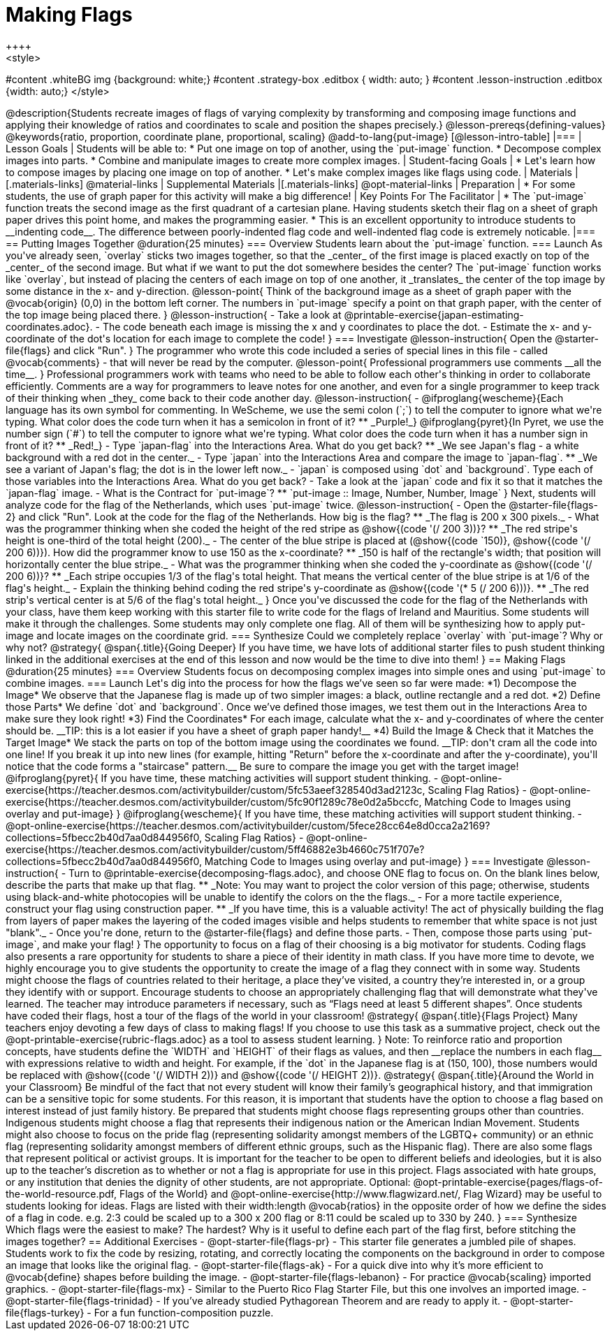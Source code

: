 = Making Flags
++++
<style>
#content .whiteBG img {background: white;}
#content .strategy-box .editbox { width: auto; }
#content .lesson-instruction .editbox {width: auto;}
</style>
++++

@description{Students recreate images of flags of varying complexity by transforming and composing image functions and applying their knowledge of ratios and coordinates to scale and position the shapes precisely.}

@lesson-prereqs{defining-values}

@keywords{ratio, proportion, coordinate plane, proportional, scaling}

@add-to-lang{put-image}

[@lesson-intro-table]
|===

| Lesson Goals
| Students will be able to:

* Put one image on top of another, using the `put-image` function.
* Decompose complex images into parts.
* Combine and manipulate images to create more complex images.

| Student-facing Goals
|
* Let's learn how to compose images by placing one image on top of another.
* Let's make complex images like flags using code.

| Materials
|[.materials-links]



@material-links

| Supplemental Materials
|[.materials-links]
@opt-material-links

| Preparation
|
* For some students, the use of graph paper for this activity will make a big difference!


| Key Points For The Facilitator
|
* The `put-image` function treats the second image as the first quadrant of a cartesian plane. Having students sketch their flag on a sheet of graph paper drives this point home, and makes the programming easier.
* This is an excellent opportunity to introduce students to __indenting code__. The difference between poorly-indented flag code and well-indented flag code is extremely noticable.

|===

== Putting Images Together @duration{25 minutes}

=== Overview
Students learn about the `put-image` function.

=== Launch
As you've already seen, `overlay` sticks two images together, so that the _center_ of the first image is placed exactly on top of the _center_ of the second image. But what if we want to put the dot somewhere besides the center?

The `put-image` function works like `overlay`, but instead of placing the centers of each image on top of one another, it _translates_ the center of the top image by some distance in the x- and y-direction.

@lesson-point{
Think of the background image as a sheet of graph paper with the @vocab{origin} (0,0) in the bottom left corner.

The numbers in `put-image` specify a point on that graph paper, with the center of the top image being placed there.
}

@lesson-instruction{

- Take a look at @printable-exercise{japan-estimating-coordinates.adoc}.
- The code beneath each image is missing the x and y coordinates to place the dot.
- Estimate the x- and y-coordinate of the dot's location for each image to complete the code!
}

=== Investigate

@lesson-instruction{
Open the @starter-file{flags} and click "Run".
}

The programmer who wrote this code included a series of special lines in this file - called @vocab{comments} - that will never be read by the computer.

@lesson-point{
Professional programmers use comments __all the time__.
}

Professional programmers work with teams who need to be able to follow each other's thinking in order to collaborate efficiently. Comments are a way for programmers to leave notes for one another, and even for a single programmer to keep track of their thinking when _they_ come back to their code another day.

@lesson-instruction{
- @ifproglang{wescheme}{Each language has its own symbol for commenting. In WeScheme, we use the semi colon (`;`) to tell the computer to ignore what we're typing. What color does the code turn when it has a semicolon in front of it?
** _Purple!_}
@ifproglang{pyret}{In Pyret, we use the number sign (`#`) to tell the computer to ignore what we're typing. What color does the code turn when it has a number sign in front of it?
** _Red!_}
- Type `japan-flag` into the Interactions Area. What do you get back?
** _We see Japan's flag - a white background with a red dot in the center._
- Type `japan` into the Interactions Area and compare the image to `japan-flag`.
** _We see a variant of Japan's flag; the dot is in the lower left now._
- `japan` is composed using `dot` and `background`. Type each of those variables into the Interactions Area. What do you get back?
- Take a look at the `japan` code and fix it so that it matches the `japan-flag` image.
- What is the Contract for `put-image`? 
** `put-image :: Image, Number, Number, Image`
}

Next, students will analyze code for the flag of the Netherlands, which uses `put-image` twice.

@lesson-instruction{
- Open the @starter-file{flags-2} and click "Run". Look at the code for the flag of the Netherlands. How big is the flag?
** _The flag is 200 x 300 pixels._
- What was the programmer thinking when she coded the height of the red stripe as @show{(code '(/ 200 3))}?
** _The red stripe's height is one-third of the total height (200)._
- The center of the blue stripe is placed at (@show{(code `150)}, @show{(code '(/ 200 6))}). How did the programmer know to use 150 as the x-coordinate?
** _150 is half of the rectangle's width; that position will horizontally center the blue stripe._
- What was the programmer thinking when she coded the y-coordinate as @show{(code '(/ 200 6))}?
** _Each stripe occupies 1/3 of the flag's total height. That means the vertical center of the blue stripe is at 1/6 of the flag's height._
- Explain the thinking behind coding the red stripe's y-coordinate as @show{(code '(* 5 (/ 200 6)))}.
** _The red strip's vertical center is at 5/6 of the flag's total height._
}

Once you've discussed the code for the flag of the Netherlands with your class, have them keep working with this starter file to write code for the flags of Ireland and Mauritius.  Some students will make it through the challenges. Some students may only complete one flag. All of them will be synthesizing how to apply put-image and locate images on the coordinate grid.

=== Synthesize

Could we completely replace `overlay` with `put-image`? Why or why not?

@strategy{
@span{.title}{Going Deeper}

If you have time, we have lots of additional starter files to push student thinking linked in the additional exercises at the end of this lesson and now would be the time to dive into them!
}

== Making Flags @duration{25 minutes}

=== Overview
Students focus on decomposing complex images into simple ones and using `put-image` to combine images.

=== Launch
Let's dig into the process for how the flags we’ve seen so far were made:

*1) Decompose the Image*

We observe that the Japanese flag is made up of two simpler images: a black, outline rectangle and a red dot.


*2) Define those Parts*

We define `dot` and `background`. Once we’ve defined those images, we test them out in the Interactions Area to make sure they look right!


*3) Find the Coordinates*

For each image, calculate what the x- and y-coordinates of where the center should be. __TIP: this is a lot easier if you have a sheet of graph paper handy!__


*4) Build the Image & Check that it Matches the Target Image*

We stack the parts on top of the bottom image using the coordinates we found.
__TIP: don't cram all the code into one line! If you break it up into new lines (for example, hitting "Return" before the x-coordinate and after the y-coordinate), you'll notice that the code forms a "staircase" pattern.__ Be sure to compare the image you get with the target image!

@ifproglang{pyret}{
If you have time, these matching activities will support student thinking.

- @opt-online-exercise{https://teacher.desmos.com/activitybuilder/custom/5fc53aeef328540d3ad2123c, Scaling Flag Ratios}
- @opt-online-exercise{https://teacher.desmos.com/activitybuilder/custom/5fc90f1289c78e0d2a5bccfc, Matching Code to Images using overlay and put-image}
}

@ifproglang{wescheme}{
If you have time, these matching activities will support student thinking.

- @opt-online-exercise{https://teacher.desmos.com/activitybuilder/custom/5fece28cc64e8d0cca2a2169?collections=5fbecc2b40d7aa0d844956f0, Scaling Flag Ratios}
- @opt-online-exercise{https://teacher.desmos.com/activitybuilder/custom/5ff46882e3b4660c751f707e?collections=5fbecc2b40d7aa0d844956f0, Matching Code to Images using overlay and put-image}
}

=== Investigate

@lesson-instruction{
- Turn to @printable-exercise{decomposing-flags.adoc}, and choose ONE flag to focus on. On the blank lines below, describe the parts that make up that flag.
** _Note: You may want to project the color version of this page; otherwise, students using black-and-white photocopies will be unable to identify the colors on the the flags._
- For a more tactile experience, construct your flag using construction paper.
** _If you have time, this is a valuable activity! The act of physically building the flag from layers of paper makes the layering of the coded images visible and helps students to remember that white space is not just "blank"._
- Once you're done, return to the @starter-file{flags} and define those parts.
- Then, compose those parts using `put-image`, and make your flag!
}

The opportunity to focus on a flag of their choosing is a big motivator for students. Coding flags also presents a rare opportunity for students to share a piece of their identity in math class. If you have more time to devote, we highly encourage you to give students the opportunity to create the image of a flag they connect with in some way.  Students might choose the flags of countries related to their heritage, a place they’ve visited, a country they’re interested in, or a group they identify with or support.

Encourage students to choose an appropriately challenging flag that will demonstrate what they've learned.  The teacher may introduce parameters if necessary, such as “Flags need at least 5 different shapes”. Once students have coded their flags, host a tour of the flags of the world in your classroom!

@strategy{
@span{.title}{Flags Project}

Many teachers enjoy devoting a few days of class to making flags! If you choose to use this task as a summative project, check out the @opt-printable-exercise{rubric-flags.adoc} as a tool to assess student learning.

}


Note: To reinforce ratio and proportion concepts, have students define the `WIDTH` and `HEIGHT` of their flags as values, and then __replace the numbers in each flag__ with expressions relative to width and height. For example, if the `dot` in the Japanese flag is at (150, 100), those numbers would be replaced with @show{(code '(/ WIDTH 2))} and @show{(code '(/ HEIGHT 2))}.


@strategy{
@span{.title}{Around the World in your Classroom}

Be mindful of the fact that not every student will know their family’s geographical history, and
that immigration can be a sensitive topic for some students.  For this reason, it is important that students have the option to choose a flag based on interest instead of just family history.

Be prepared that students might choose flags representing groups other than countries.  Indigenous students might choose a flag that represents their indigenous nation or the American Indian Movement. Students might also choose to focus on the pride flag (representing solidarity amongst members of the LGBTQ+ community) or an ethnic flag (representing solidarity amongst members of different ethnic groups, such as the Hispanic flag).  There are also some flags that represent political or activist groups.  It is important for the teacher to be open to different beliefs and ideologies, but it is also up to the teacher’s discretion as to whether or not a flag is appropriate for use in this project. Flags associated with hate groups, or any institution that denies the dignity of other students, are not appropriate.

Optional: @opt-printable-exercise{pages/flags-of-the-world-resource.pdf, Flags of the World} and @opt-online-exercise{http://www.flagwizard.net/, Flag Wizard} may be useful to students looking for ideas. Flags are listed with their width:length @vocab{ratios} in the opposite order of how we define the sides of a flag in code. e.g. 2:3 could be scaled up to a 300 x 200 flag or 8:11 could be scaled up to 330 by 240.
}





=== Synthesize

Which flags were the easiest to make? The hardest?

Why is it useful to define each part of the flag first, before stitching the images together?

== Additional Exercises

- @opt-starter-file{flags-pr} - This starter file generates a jumbled pile of shapes. Students work to fix the code by resizing, rotating, and correctly locating the components on the background in order to compose an image that looks like the original flag.

- @opt-starter-file{flags-ak} - For a quick dive into why it’s more efficient to @vocab{define} shapes before building the image.

- @opt-starter-file{flags-lebanon} - For practice @vocab{scaling} imported graphics.

- @opt-starter-file{flags-mx} - Similar to the Puerto Rico Flag Starter File, but this one involves an imported image.

- @opt-starter-file{flags-trinidad} - If you’ve already studied Pythagorean Theorem and are ready to apply it.

- @opt-starter-file{flags-turkey} - For a fun function-composition puzzle.
